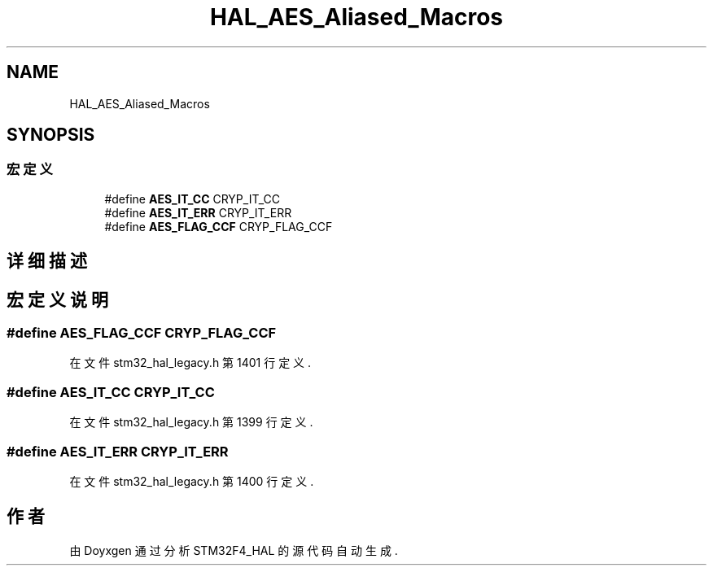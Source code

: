 .TH "HAL_AES_Aliased_Macros" 3 "2020年 八月 7日 星期五" "Version 1.24.0" "STM32F4_HAL" \" -*- nroff -*-
.ad l
.nh
.SH NAME
HAL_AES_Aliased_Macros
.SH SYNOPSIS
.br
.PP
.SS "宏定义"

.in +1c
.ti -1c
.RI "#define \fBAES_IT_CC\fP   CRYP_IT_CC"
.br
.ti -1c
.RI "#define \fBAES_IT_ERR\fP   CRYP_IT_ERR"
.br
.ti -1c
.RI "#define \fBAES_FLAG_CCF\fP   CRYP_FLAG_CCF"
.br
.in -1c
.SH "详细描述"
.PP 

.SH "宏定义说明"
.PP 
.SS "#define AES_FLAG_CCF   CRYP_FLAG_CCF"

.PP
在文件 stm32_hal_legacy\&.h 第 1401 行定义\&.
.SS "#define AES_IT_CC   CRYP_IT_CC"

.PP
在文件 stm32_hal_legacy\&.h 第 1399 行定义\&.
.SS "#define AES_IT_ERR   CRYP_IT_ERR"

.PP
在文件 stm32_hal_legacy\&.h 第 1400 行定义\&.
.SH "作者"
.PP 
由 Doyxgen 通过分析 STM32F4_HAL 的 源代码自动生成\&.
